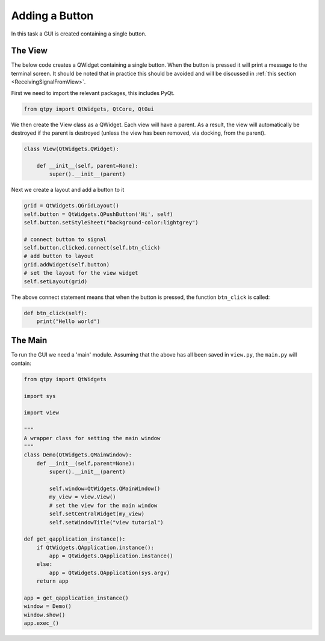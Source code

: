 .. _AddButton:

===============
Adding a Button
===============

In this task a GUI is created containing a single button.

The View
########

The below code creates a QWidget containing a single button. When the
button is pressed it will print a message to the terminal screen. It
should be noted that in practice this should be avoided and will be
discussed in :ref:`this section <ReceivingSignalFromView>`.

First we need to import the relevant packages, this includes PyQt.

.. code-block:: python

    from qtpy import QtWidgets, QtCore, QtGui

We then create the View class as a QWidget. Each view will have a
parent. As a result, the view will automatically be destroyed if the
parent is destroyed (unless the view has been removed, via docking,
from the parent).

.. code-block:: python

    class View(QtWidgets.QWidget):

        def __init__(self, parent=None):
            super().__init__(parent)

Next we create a layout and add a button to it

.. code-block:: python

   grid = QtWidgets.QGridLayout()
   self.button = QtWidgets.QPushButton('Hi', self)
   self.button.setStyleSheet("background-color:lightgrey")

   # connect button to signal
   self.button.clicked.connect(self.btn_click)
   # add button to layout
   grid.addWidget(self.button)
   # set the layout for the view widget
   self.setLayout(grid)

The above connect statement means that when the button is pressed, the
function ``btn_click`` is called:

.. code-block:: python

   def btn_click(self):
       print("Hello world")

The Main
########

To run the GUI we need a 'main' module. Assuming that the above has
all been saved in ``view.py``, the ``main.py`` will contain:

.. code-block:: python

    from qtpy import QtWidgets

    import sys

    import view

    """
    A wrapper class for setting the main window
    """
    class Demo(QtWidgets.QMainWindow):
        def __init__(self,parent=None):
            super().__init__(parent)

            self.window=QtWidgets.QMainWindow()
            my_view = view.View()
            # set the view for the main window
            self.setCentralWidget(my_view)
            self.setWindowTitle("view tutorial")

    def get_qapplication_instance():
        if QtWidgets.QApplication.instance():
            app = QtWidgets.QApplication.instance()
        else:
            app = QtWidgets.QApplication(sys.argv)
        return app

    app = get_qapplication_instance()
    window = Demo()
    window.show()
    app.exec_()
